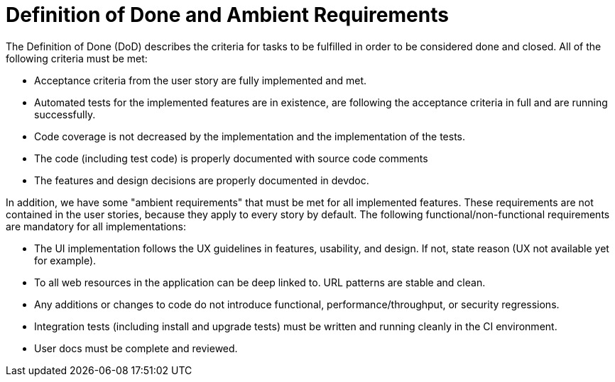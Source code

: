 = Definition of Done and Ambient Requirements

The Definition of Done (DoD) describes the criteria for tasks to be fulfilled in 
order to be considered done and closed. All of the following criteria must be met:

* Acceptance criteria from the user story are fully implemented and met.
* Automated tests for the implemented features are in existence, are following the acceptance criteria in full and are running successfully. 
* Code coverage is not decreased by the implementation and the implementation of the tests.
* The code (including test code) is properly documented with source code comments
* The features and design decisions are properly documented in devdoc.

In addition, we have some "ambient requirements" that must be met for all implemented features. These requirements are 
not contained in the user stories, because they apply to every story by default. The following functional/non-functional requirements
are mandatory for all implementations:

* The UI implementation follows the UX guidelines in features, usability, and design. If not, state reason (UX not available yet for example).
* To all web resources in the application can be deep linked to. URL patterns are stable and clean.
* Any additions or changes to code do not introduce functional, performance/throughput, or security regressions.
* Integration tests (including install and upgrade tests) must be written and running cleanly in the CI environment.
* User docs must be complete and reviewed.

